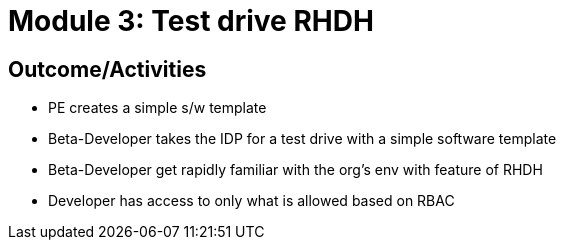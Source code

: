:imagesdir: ../assets/images


= Module 3: Test drive RHDH

== Outcome/Activities

* PE creates a simple s/w template 
* Beta-Developer takes the IDP for a test drive with a simple software template
* Beta-Developer get rapidly familiar with the org's env with feature of RHDH
* Developer has access to only what is allowed based on RBAC

